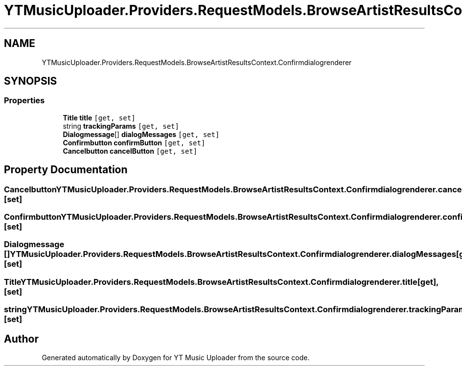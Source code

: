 .TH "YTMusicUploader.Providers.RequestModels.BrowseArtistResultsContext.Confirmdialogrenderer" 3 "Sun Sep 13 2020" "YT Music Uploader" \" -*- nroff -*-
.ad l
.nh
.SH NAME
YTMusicUploader.Providers.RequestModels.BrowseArtistResultsContext.Confirmdialogrenderer
.SH SYNOPSIS
.br
.PP
.SS "Properties"

.in +1c
.ti -1c
.RI "\fBTitle\fP \fBtitle\fP\fC [get, set]\fP"
.br
.ti -1c
.RI "string \fBtrackingParams\fP\fC [get, set]\fP"
.br
.ti -1c
.RI "\fBDialogmessage\fP[] \fBdialogMessages\fP\fC [get, set]\fP"
.br
.ti -1c
.RI "\fBConfirmbutton\fP \fBconfirmButton\fP\fC [get, set]\fP"
.br
.ti -1c
.RI "\fBCancelbutton\fP \fBcancelButton\fP\fC [get, set]\fP"
.br
.in -1c
.SH "Property Documentation"
.PP 
.SS "\fBCancelbutton\fP YTMusicUploader\&.Providers\&.RequestModels\&.BrowseArtistResultsContext\&.Confirmdialogrenderer\&.cancelButton\fC [get]\fP, \fC [set]\fP"

.SS "\fBConfirmbutton\fP YTMusicUploader\&.Providers\&.RequestModels\&.BrowseArtistResultsContext\&.Confirmdialogrenderer\&.confirmButton\fC [get]\fP, \fC [set]\fP"

.SS "\fBDialogmessage\fP [] YTMusicUploader\&.Providers\&.RequestModels\&.BrowseArtistResultsContext\&.Confirmdialogrenderer\&.dialogMessages\fC [get]\fP, \fC [set]\fP"

.SS "\fBTitle\fP YTMusicUploader\&.Providers\&.RequestModels\&.BrowseArtistResultsContext\&.Confirmdialogrenderer\&.title\fC [get]\fP, \fC [set]\fP"

.SS "string YTMusicUploader\&.Providers\&.RequestModels\&.BrowseArtistResultsContext\&.Confirmdialogrenderer\&.trackingParams\fC [get]\fP, \fC [set]\fP"


.SH "Author"
.PP 
Generated automatically by Doxygen for YT Music Uploader from the source code\&.
